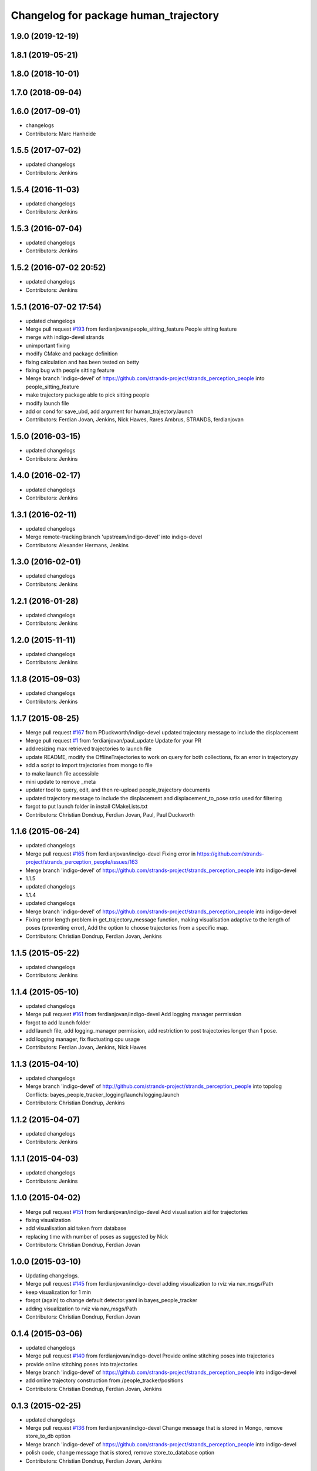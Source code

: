 ^^^^^^^^^^^^^^^^^^^^^^^^^^^^^^^^^^^^^^
Changelog for package human_trajectory
^^^^^^^^^^^^^^^^^^^^^^^^^^^^^^^^^^^^^^

1.9.0 (2019-12-19)
------------------

1.8.1 (2019-05-21)
------------------

1.8.0 (2018-10-01)
------------------

1.7.0 (2018-09-04)
------------------

1.6.0 (2017-09-01)
------------------
* changelogs
* Contributors: Marc Hanheide

1.5.5 (2017-07-02)
------------------
* updated changelogs
* Contributors: Jenkins

1.5.4 (2016-11-03)
------------------
* updated changelogs
* Contributors: Jenkins

1.5.3 (2016-07-04)
------------------
* updated changelogs
* Contributors: Jenkins

1.5.2 (2016-07-02 20:52)
------------------------
* updated changelogs
* Contributors: Jenkins

1.5.1 (2016-07-02 17:54)
------------------------
* updated changelogs
* Merge pull request `#193 <https://github.com/strands-project/strands_perception_people/issues/193>`_ from ferdianjovan/people_sitting_feature
  People sitting feature
* merge with indigo-devel strands
* unimportant fixing
* modify CMake and package definition
* fixing calculation and has been tested on betty
* fixing bug with people sitting feature
* Merge branch 'indigo-devel' of https://github.com/strands-project/strands_perception_people into people_sitting_feature
* make trajectory package able to pick sitting people
* modify launch file
* add or cond for save_ubd, add argument for human_trajectory.launch
* Contributors: Ferdian Jovan, Jenkins, Nick Hawes, Rares Ambrus, STRANDS, ferdianjovan

1.5.0 (2016-03-15)
------------------
* updated changelogs
* Contributors: Jenkins

1.4.0 (2016-02-17)
------------------
* updated changelogs
* Contributors: Jenkins

1.3.1 (2016-02-11)
------------------
* updated changelogs
* Merge remote-tracking branch 'upstream/indigo-devel' into indigo-devel
* Contributors: Alexander Hermans, Jenkins

1.3.0 (2016-02-01)
------------------
* updated changelogs
* Contributors: Jenkins

1.2.1 (2016-01-28)
------------------
* updated changelogs
* Contributors: Jenkins

1.2.0 (2015-11-11)
------------------
* updated changelogs
* Contributors: Jenkins

1.1.8 (2015-09-03)
------------------
* updated changelogs
* Contributors: Jenkins

1.1.7 (2015-08-25)
------------------
* Merge pull request `#167 <https://github.com/strands-project/strands_perception_people/issues/167>`_ from PDuckworth/indigo-devel
  updated trajectory message to include the displacement
* Merge pull request `#1 <https://github.com/strands-project/strands_perception_people/issues/1>`_ from ferdianjovan/paul_update
  Update for your PR
* add resizing max retrieved trajectories to launch file
* update README, modify the OfflineTrajectories to work on query for both collections, fix an error in trajectory.py
* add a script to import trajectories from mongo to file
* to make launch file accessible
* mini update to remove _meta
* updater tool to query, edit, and then re-upload people_trajectory documents
* updated trajectory message to include the displacement and displacement_to_pose ratio used for filtering
* forgot to put launch folder in install CMakeLists.txt
* Contributors: Christian Dondrup, Ferdian Jovan, Paul, Paul Duckworth

1.1.6 (2015-06-24)
------------------
* updated changelogs
* Merge pull request `#165 <https://github.com/strands-project/strands_perception_people/issues/165>`_ from ferdianjovan/indigo-devel
  Fixing error in https://github.com/strands-project/strands_perception_people/issues/163
* Merge branch 'indigo-devel' of https://github.com/strands-project/strands_perception_people into indigo-devel
* 1.1.5
* updated changelogs
* 1.1.4
* updated changelogs
* Merge branch 'indigo-devel' of https://github.com/strands-project/strands_perception_people into indigo-devel
* Fixing error length problem in get_trajectory_message function, making visualisation adaptive to the length of poses (preventing error),
  Add the option to choose trajectories from a specific map.
* Contributors: Christian Dondrup, Ferdian Jovan, Jenkins

1.1.5 (2015-05-22)
------------------
* updated changelogs
* Contributors: Jenkins

1.1.4 (2015-05-10)
------------------
* updated changelogs
* Merge pull request `#161 <https://github.com/strands-project/strands_perception_people/issues/161>`_ from ferdianjovan/indigo-devel
  Add logging manager permission
* forgot to add launch folder
* add launch file, add logging_manager permission, add restriction to post trajectories longer than 1 pose.
* add logging manager, fix fluctuating cpu usage
* Contributors: Ferdian Jovan, Jenkins, Nick Hawes

1.1.3 (2015-04-10)
------------------
* updated changelogs
* Merge branch 'indigo-devel' of http://github.com/strands-project/strands_perception_people into topolog
  Conflicts:
  bayes_people_tracker_logging/launch/logging.launch
* Contributors: Christian Dondrup, Jenkins

1.1.2 (2015-04-07)
------------------
* updated changelogs
* Contributors: Jenkins

1.1.1 (2015-04-03)
------------------
* updated changelogs
* Contributors: Jenkins

1.1.0 (2015-04-02)
------------------
* Merge pull request `#151 <https://github.com/strands-project/strands_perception_people/issues/151>`_ from ferdianjovan/indigo-devel
  Add visualisation aid for trajectories
* fixing visualization
* add visualisation aid taken from database
* replacing time with number of poses as suggested by Nick
* Contributors: Christian Dondrup, Ferdian Jovan

1.0.0 (2015-03-10)
------------------
* Updating changelogs.
* Merge pull request `#145 <https://github.com/strands-project/strands_perception_people/issues/145>`_ from ferdianjovan/indigo-devel
  adding visualization to rviz via nav_msgs/Path
* keep visualization for 1 min
* forgot (again) to change default detector.yaml in bayes_people_tracker
* adding visualization to rviz via nav_msgs/Path
* Contributors: Christian Dondrup, Ferdian Jovan

0.1.4 (2015-03-06)
------------------
* updated changelogs
* Merge pull request `#140 <https://github.com/strands-project/strands_perception_people/issues/140>`_ from ferdianjovan/indigo-devel
  Provide online stitching poses into trajectories
* provide online stitching poses into trajectories
* Merge branch 'indigo-devel' of https://github.com/strands-project/strands_perception_people into indigo-devel
* add online trajectory construction from /people_tracker/positions
* Contributors: Christian Dondrup, Ferdian Jovan, Jenkins

0.1.3 (2015-02-25)
------------------
* updated changelogs
* Merge pull request `#136 <https://github.com/strands-project/strands_perception_people/issues/136>`_ from ferdianjovan/indigo-devel
  Change message that is stored in Mongo, remove store_to_db option
* Merge branch 'indigo-devel' of https://github.com/strands-project/strands_perception_people into indigo-devel
* polish code, change message that is stored, remove store_to_database option
* Contributors: Christian Dondrup, Ferdian Jovan, Jenkins

0.1.2 (2015-02-20)
------------------
* updated changelogs
* Merge pull request `#134 <https://github.com/strands-project/strands_perception_people/issues/134>`_ from cdondrup/fix
  Fixing my sed mistakes and the install targets for human_trajectory.
* Fixing my sed mistakes and the install targets for human_trajectory.
* Merge pull request `#131 <https://github.com/strands-project/strands_perception_people/issues/131>`_ from ferdianjovan/indigo-devel
  add human_trajectory package to indigo-devel branch
* fixing Cmake and package.xml, add this package in metapackage
* add dependency in Cmake and package.xml
* add human_trajectory package to indigo-devel branch
* Contributors: Christian Dondrup, Ferdian Jovan, Jenkins

0.1.1 (2015-02-18 18:37)
------------------------

0.1.0 (2015-02-18 16:59)
------------------------
